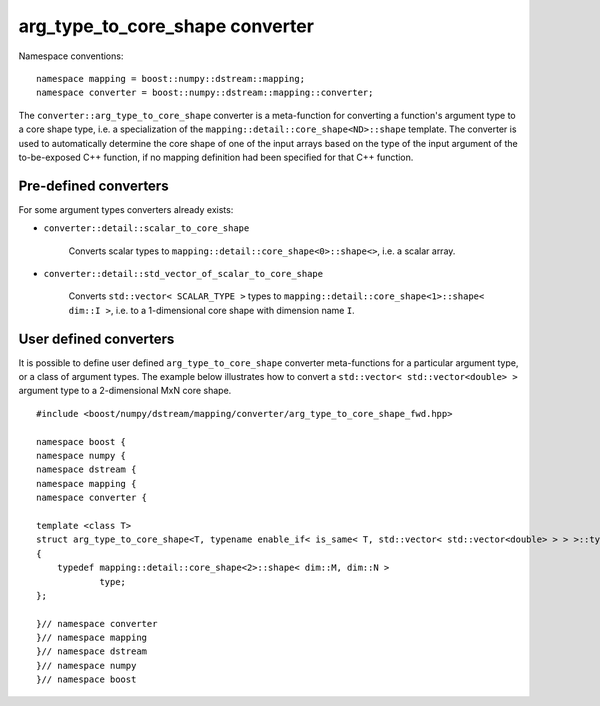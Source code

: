 .. highlight:: c

.. _BoostNumpy_dstream_mapping_converter_arg_type_to_core_shape:

arg_type_to_core_shape converter
================================

Namespace conventions::

    namespace mapping = boost::numpy::dstream::mapping;
    namespace converter = boost::numpy::dstream::mapping::converter;

The ``converter::arg_type_to_core_shape`` converter is a meta-function for
converting a function's argument type to a core shape type, i.e.
a specialization of the ``mapping::detail::core_shape<ND>::shape``
template.
The converter is used to automatically determine the core shape of one of the
input arrays based on the type of the input argument of the to-be-exposed C++
function, if no mapping definition had been specified for that C++ function.

Pre-defined converters
----------------------

For some argument types converters already exists:

- ``converter::detail::scalar_to_core_shape``

    Converts scalar types to ``mapping::detail::core_shape<0>::shape<>``,
    i.e. a scalar array.

- ``converter::detail::std_vector_of_scalar_to_core_shape``

    Converts ``std::vector< SCALAR_TYPE >`` types to
    ``mapping::detail::core_shape<1>::shape< dim::I >``,
    i.e. to a 1-dimensional core shape with dimension name ``I``.

User defined converters
-----------------------

It is possible to define user defined ``arg_type_to_core_shape`` converter
meta-functions for a particular argument type, or a class of argument types.
The example below illustrates how to convert a
``std::vector< std::vector<double> >`` argument type to a 2-dimensional MxN core
shape. ::

    #include <boost/numpy/dstream/mapping/converter/arg_type_to_core_shape_fwd.hpp>

    namespace boost {
    namespace numpy {
    namespace dstream {
    namespace mapping {
    namespace converter {

    template <class T>
    struct arg_type_to_core_shape<T, typename enable_if< is_same< T, std::vector< std::vector<double> > > >::type>
    {
        typedef mapping::detail::core_shape<2>::shape< dim::M, dim::N >
                type;
    };

    }// namespace converter
    }// namespace mapping
    }// namespace dstream
    }// namespace numpy
    }// namespace boost
